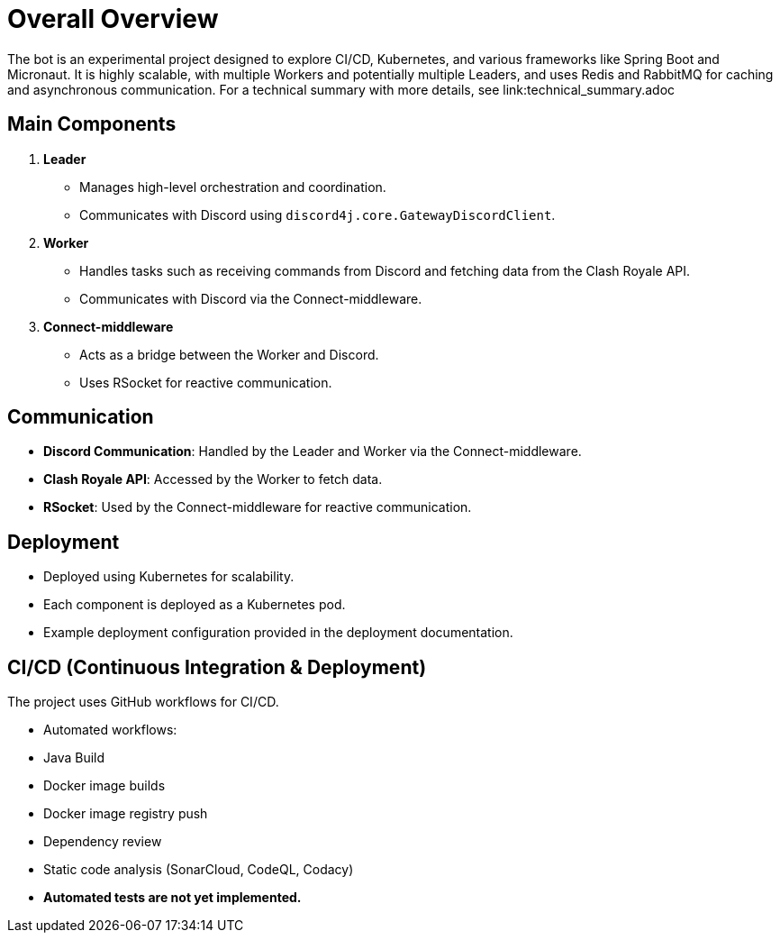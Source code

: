 = Overall Overview

The bot is an experimental project designed to explore CI/CD, Kubernetes, and various frameworks like Spring Boot and Micronaut. It is highly scalable, with multiple Workers and potentially multiple Leaders, and uses Redis and RabbitMQ for caching and asynchronous communication.
For a technical summary with more details, see link:technical_summary.adoc 

== Main Components

1. **Leader**
   - Manages high-level orchestration and coordination.
   - Communicates with Discord using `discord4j.core.GatewayDiscordClient`.

2. **Worker**
   - Handles tasks such as receiving commands from Discord and fetching data from the Clash Royale API.
   - Communicates with Discord via the Connect-middleware.

3. **Connect-middleware**
   - Acts as a bridge between the Worker and Discord.
   - Uses RSocket for reactive communication.

== Communication

- **Discord Communication**: Handled by the Leader and Worker via the Connect-middleware.
- **Clash Royale API**: Accessed by the Worker to fetch data.
- **RSocket**: Used by the Connect-middleware for reactive communication.

== Deployment

- Deployed using Kubernetes for scalability.
- Each component is deployed as a Kubernetes pod.
- Example deployment configuration provided in the deployment documentation.

== CI/CD (Continuous Integration & Deployment)

The project uses GitHub workflows for CI/CD. 

- Automated workflows:
  - Java Build
  - Docker image builds
  - Docker image registry push 
  - Dependency review
  - Static code analysis (SonarCloud, CodeQL, Codacy)
- *Automated tests are not yet implemented.*